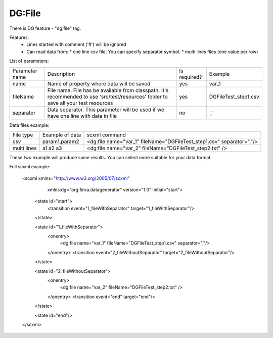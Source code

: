 DG:File
===========

There is DG feature - "dg:file" tag.

Features:
 * Lines started with comment ('#') will be ignored
 * Can read data from:
   * one line csv file. You can specify separator symbol. 
   * multi lines files (one value per row)

List of parameters:

+----------------+--------------------------------------------------------------------------------------------------------------------------------------+--------------+-----------------------+
| Parameter name | Description                                                                                                                          | Is required? | Example               |
+----------------+--------------------------------------------------------------------------------------------------------------------------------------+--------------+-----------------------+
| name           | Name of property where data will be saved                                                                                            | yes          | var_1                 |
+----------------+--------------------------------------------------------------------------------------------------------------------------------------+--------------+-----------------------+
| fileName       | File name. File has be available from classpath. It's recommended to use 'src/test/resources' folder to save all your test resources | yes          |   DGFileTest_step1.csv|
+----------------+--------------------------------------------------------------------------------------------------------------------------------------+--------------+-----------------------+
| separator      | Data separator. This parameter will be used if we have one line with data in file                                                    | no           | ','                   |
+----------------+--------------------------------------------------------------------------------------------------------------------------------------+--------------+-----------------------+


Data files example:

+------------+-----------------+-----------------------------------------------------------------------------+
| File type  | Example of data | scxml command                                                               |
+------------+-----------------+-----------------------------------------------------------------------------+
|csv         | param1,param2   | <dg:file name="var_1" fileName="DGFileTest_step1.csv" separator=","/>       |
+------------+-----------------+-----------------------------------------------------------------------------+
|multi lines | a1              | <dg:file name="var_2" fileName="DGFileTest_step2.txt" />                    |
|            | a2              |                                                                             |
|            | a3              |                                                                             |
+------------+-----------------+-----------------------------------------------------------------------------+

These two example will produce same results. You can select more suitable for your data format.


Full scxml example:

    <scxml xmlns="http://www.w3.org/2005/07/scxml"
           xmlns:dg="org.finra.datagenerator"
           version="1.0"
           initial="start">

        <state id="start">
            <transition event="1_fileWithSeparator" target="1_fileWithSeparator"/>
        </state>

        <state id="1_fileWithSeparator">
            <onentry>
                <dg:file name="var_1" fileName="DGFileTest_step1.csv" separator=","/>
            </onentry>
            <transition event="2_fileWithoutSeparator" target="2_fileWithoutSeparator"/>
        </state>

        <state id="2_fileWithoutSeparator">
            <onentry>
                <dg:file name="var_2" fileName="DGFileTest_step2.txt" />
            </onentry>
            <transition event="end" target="end"/>
        </state>

        <state id="end"/>
    </scxml>
